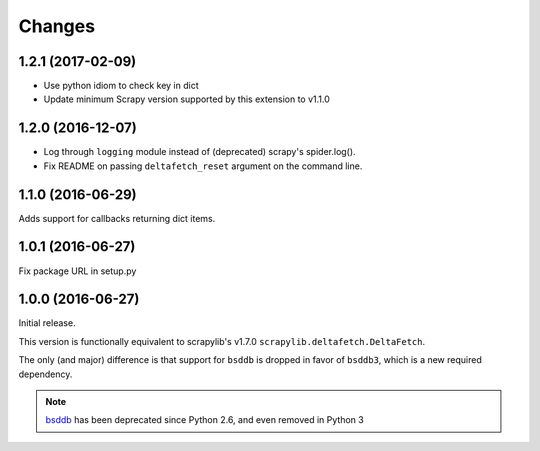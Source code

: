 Changes
=======

1.2.1 (2017-02-09)
------------------

* Use python idiom to check key in dict
* Update minimum Scrapy version supported by this extension to v1.1.0

1.2.0 (2016-12-07)
------------------

* Log through ``logging`` module instead of (deprecated) scrapy's spider.log().
* Fix README on passing ``deltafetch_reset`` argument on the command line.


1.1.0 (2016-06-29)
------------------

Adds support for callbacks returning dict items.


1.0.1 (2016-06-27)
------------------

Fix package URL in setup.py


1.0.0 (2016-06-27)
------------------

Initial release.

This version is functionally equivalent to scrapylib's v1.7.0
``scrapylib.deltafetch.DeltaFetch``.

The only (and major) difference is that support for ``bsddb`` is dropped
in favor of ``bsddb3``, which is a new required dependency.

.. note::
    `bsddb`_ has been deprecated since Python 2.6,
    and even removed in Python 3


.. _bsddb: https://docs.python.org/2/library/bsddb.html
